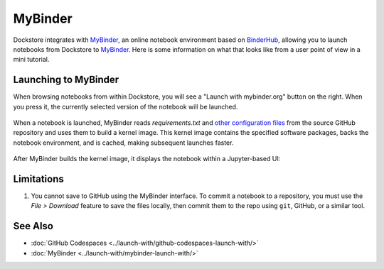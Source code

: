 MyBinder
========

Dockstore integrates with `MyBinder <https://mybinder.org/>`_, an online notebook environment based on `BinderHub <https://github.com/jupyterhub/binderhub>`_,
allowing you to launch notebooks from Dockstore to `MyBinder <https://mybinder.org/>`_. Here is some information on
what that looks like from a user point of view in a mini tutorial.

Launching to MyBinder
---------------------

When browsing notebooks from within Dockstore, you will see a
"Launch with mybinder.org" button on the right. When you press it, the
currently selected version of the notebook will be launched.

.. figure:: /assets/images/docs/notebook-info-page.png
   :alt: Public notebook page

When a notebook is launched, MyBinder reads `requirements.txt` and `other configuration files <https://repo2docker.readthedocs.io/en/latest/specification.html>`_ from the source GitHub repository and uses them to build a kernel image.  This kernel image contains the specified software packages, backs the notebook environment, and is cached, making subsequent launches faster.

.. figure:: /assets/images/docs/mybinder/starting-repository.png
   :alt: Starting repository

.. note: MyBinder is a non-profit, and its compute resources vary over time, causing launches to `sometimes fail <https://discourse.jupyter.org/t/binder-startup-stuck-at-pulling-image/22298/2>`_ during periods of high load.  In the event of a failure, you might retry later, or donate more servers to MyBinder.

After MyBinder builds the kernel image, it displays the notebook within a Jupyter-based UI:

.. figure:: /assets/images/docs/mybinder/notebook-in-mybinder.png
   :alt: Notebook in MyBinder

Limitations
-----------

1. You cannot save to GitHub using the MyBinder interface.  To commit a notebook to a repository, you must use the *File > Download* feature to save the files locally, then commit them to the repo using ``git``, GitHub, or a similar tool.

See Also
--------

-  :doc:`GitHub Codespaces <../launch-with/github-codespaces-launch-with/>`
-  :doc:`MyBinder <../launch-with/mybinder-launch-with/>`
